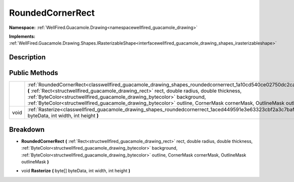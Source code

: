 .. _classwellfired_guacamole_drawing_shapes_roundedcornerrect:

RoundedCornerRect
==================

**Namespace:** :ref:`WellFired.Guacamole.Drawing<namespacewellfired_guacamole_drawing>`

**Implements:** :ref:`WellFired.Guacamole.Drawing.Shapes.IRasterizableShape<interfacewellfired_guacamole_drawing_shapes_irasterizableshape>`


Description
------------



Public Methods
---------------

+-------------+--------------------------------------------------------------------------------------------------------------------------------------------------------------------------------------------------------------------------------------------------------------------------------------------------------------------------------------------------------------------------------------------------------------------------------+
|             |:ref:`RoundedCornerRect<classwellfired_guacamole_drawing_shapes_roundedcornerrect_1a10cd540ce02750dc2ca3dc18f7c9eb67>` **(** :ref:`Rect<structwellfired_guacamole_drawing_rect>` rect, double radius, double thickness, :ref:`ByteColor<structwellfired_guacamole_drawing_bytecolor>` background, :ref:`ByteColor<structwellfired_guacamole_drawing_bytecolor>` outline, CornerMask cornerMask, OutlineMask outlineMask **)**   |
+-------------+--------------------------------------------------------------------------------------------------------------------------------------------------------------------------------------------------------------------------------------------------------------------------------------------------------------------------------------------------------------------------------------------------------------------------------+
|void         |:ref:`Rasterize<classwellfired_guacamole_drawing_shapes_roundedcornerrect_1aced449591e3e63323cbf2a3c7baf8296>` **(** byte[] byteData, int width, int height **)**                                                                                                                                                                                                                                                               |
+-------------+--------------------------------------------------------------------------------------------------------------------------------------------------------------------------------------------------------------------------------------------------------------------------------------------------------------------------------------------------------------------------------------------------------------------------------+

Breakdown
----------

.. _classwellfired_guacamole_drawing_shapes_roundedcornerrect_1a10cd540ce02750dc2ca3dc18f7c9eb67:

-  **RoundedCornerRect** **(** :ref:`Rect<structwellfired_guacamole_drawing_rect>` rect, double radius, double thickness, :ref:`ByteColor<structwellfired_guacamole_drawing_bytecolor>` background, :ref:`ByteColor<structwellfired_guacamole_drawing_bytecolor>` outline, CornerMask cornerMask, OutlineMask outlineMask **)**

.. _classwellfired_guacamole_drawing_shapes_roundedcornerrect_1aced449591e3e63323cbf2a3c7baf8296:

- void **Rasterize** **(** byte[] byteData, int width, int height **)**

